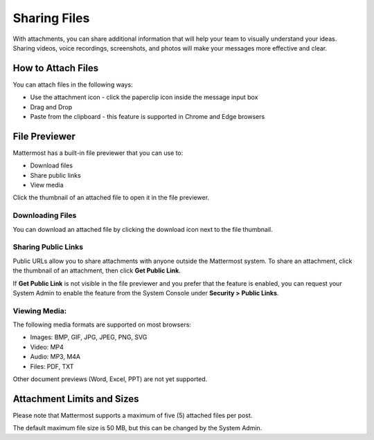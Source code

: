Sharing Files
===============

With attachments, you can share additional information that will help your 
team to visually understand your ideas. Sharing videos, voice recordings,
screenshots, and photos will make your messages more effective and clear.

How to Attach Files
-------------------
You can attach files in the following ways:

-  Use the attachment icon - click the paperclip icon inside the message input box
-  Drag and Drop
-  Paste from the clipboard - this feature is supported in Chrome and Edge browsers

File Previewer
--------------
Mattermost has a built-in file previewer that you can use to:

-  Download files
-  Share public links
-  View media

Click the thumbnail of an attached file to open it in the file previewer.

Downloading Files
~~~~~~~~~~~~~~~~~
You can download an attached file by clicking the download icon next to the file 
thumbnail.

Sharing Public Links
~~~~~~~~~~~~~~~~~~~~
Public URLs allow you to share attachments with anyone outside the Mattermost 
system. To share an attachment, click the thumbnail of an attachment, then click
**Get Public Link**.

.. Tip::
If **Get Public Link** is not visible in the file previewer
and you prefer that the feature is enabled, you can request your System 
Admin to enable the feature from the System Console under 
**Security > Public Links**.

Viewing Media:
~~~~~~~~~~~~~~~~~~~~~
The following media formats are supported on most browsers:

-  Images: BMP, GIF, JPG, JPEG, PNG, SVG
-  Video: MP4
-  Audio: MP3, M4A
-  Files: PDF, TXT

Other document previews (Word, Excel, PPT) are not yet supported.

Attachment Limits and Sizes
---------------------------
Please note that Mattermost supports a maximum of five (5) attached 
files per post.

The default maximum file size is 50 MB, but this can be changed by the 
System Admin.
